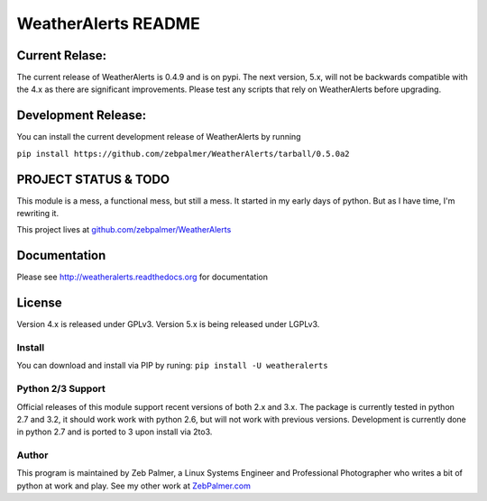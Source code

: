 =====================
WeatherAlerts README
=====================


Current Relase:
===================
The current release of WeatherAlerts is 0.4.9 and is on pypi.
The next version, 5.x, will not be backwards compatible with the 4.x
as there are significant improvements. Please test any scripts that rely
on WeatherAlerts before upgrading.

Development Release:
=======================
You can install the current development release of WeatherAlerts by running

``pip install https://github.com/zebpalmer/WeatherAlerts/tarball/0.5.0a2``


PROJECT STATUS & TODO
===================
This module is a mess, a functional mess, but still a mess. It started in my early days of python. But as I have time,
I'm rewriting it.

This project lives at `github.com/zebpalmer/WeatherAlerts <http://github.com/zebpalmer/WeatherAlerts>`_



Documentation
==============
Please see http://weatheralerts.readthedocs.org for documentation


License
=========
Version 4.x is released under GPLv3.
Version 5.x is being released under LGPLv3.


Install
---------
You can download and install via PIP by runing:  ``pip install -U weatheralerts``


Python 2/3 Support
-----------------
Official releases of this module support recent versions of both 2.x and 3.x.
The package is currently tested in python 2.7 and 3.2, it should work work with
python 2.6, but will not work with previous versions. Development is currently
done in python 2.7 and is ported to 3 upon install via 2to3.



Author
--------
This program is maintained by Zeb Palmer, a Linux Systems Engineer and Professional Photographer who writes a bit of python at work and play.
See my other work at `ZebPalmer.com <http://www.zebpalmer.com>`_


